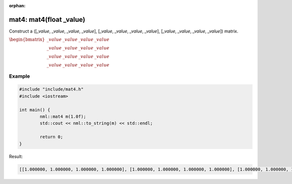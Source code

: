 :orphan:

mat4: mat4(float _value)
========================

Construct a ([*_value*, *_value*, *_value*, *_value*], [*_value*, *_value*, *_value*, *_value*], [*_value*, *_value*, *_value*, *_value*]) matrix.

:math:`\begin{bmatrix} \_value & \_value & \_value & \_value \\ \_value & \_value & \_value & \_value \\ \_value & \_value & \_value & \_value \\ \_value & \_value & \_value & \_value \end{bmatrix}`

Example
-------

.. code-block:: cpp

	#include "include/mat4.h"
	#include <iostream>

	int main() {
		nml::mat4 m(1.0f);
		std::cout << nml::to_string(m) << std::endl;

		return 0;
	}

Result:

.. code-block::

	[[1.000000, 1.000000, 1.000000, 1.000000], [1.000000, 1.000000, 1.000000, 1.000000], [1.000000, 1.000000, 1.000000, 1.000000], [1.000000, 1.000000, 1.000000, 1.000000]]